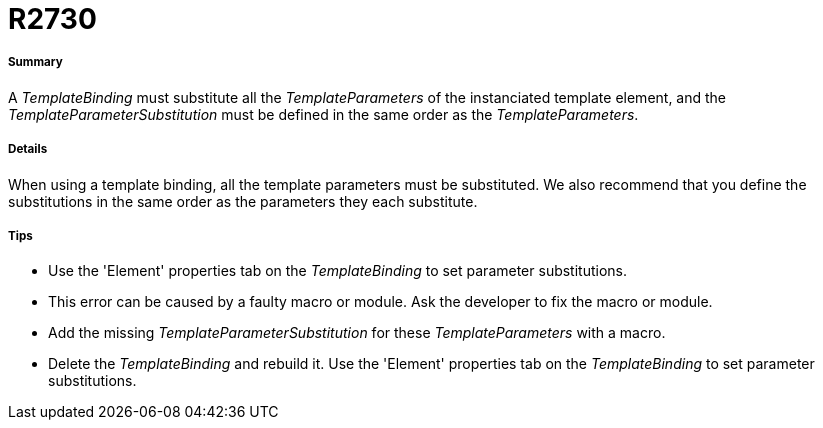 // Disable all captions for figures.
:!figure-caption:

[[R2730]]

[[r2730]]
= R2730

[[Summary]]

[[summary]]
===== Summary

A _TemplateBinding_ must substitute all the _TemplateParameters_ of the instanciated template element, and the _TemplateParameterSubstitution_ must be defined in the same order as the _TemplateParameters_.

[[Details]]

[[details]]
===== Details

When using a template binding, all the template parameters must be substituted. We also recommend that you define the substitutions in the same order as the parameters they each substitute.

[[Tips]]

[[tips]]
===== Tips

* Use the 'Element' properties tab on the _TemplateBinding_ to set parameter substitutions.
* This error can be caused by a faulty macro or module. Ask the developer to fix the macro or module.
* Add the missing _TemplateParameterSubstitution_ for these _TemplateParameters_ with a macro.
* Delete the _TemplateBinding_ and rebuild it. Use the 'Element' properties tab on the _TemplateBinding_ to set parameter substitutions.


